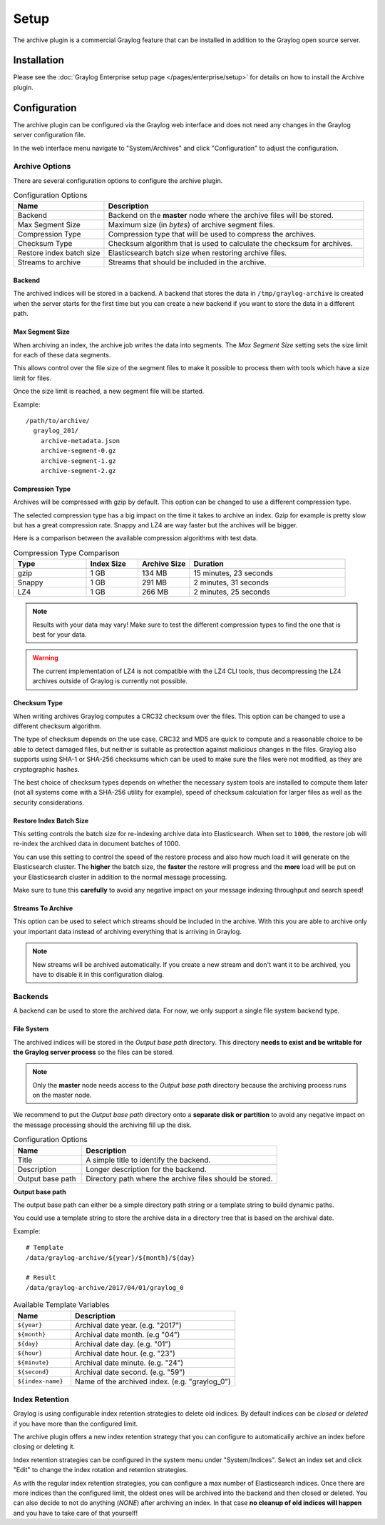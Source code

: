 *****
Setup
*****

The archive plugin is a commercial Graylog feature that can be installed in
addition to the Graylog open source server.

Installation
============

Please see the :doc:`Graylog Enterprise setup page </pages/enterprise/setup>` for details on how to install
the Archive plugin.

Configuration
=============

The archive plugin can be configured via the Graylog web interface and does
not need any changes in the Graylog server configuration file.

In the web interface menu navigate to "System/Archives" and click "Configuration"
to adjust the configuration.

.. image:: /images/archiving-setup-config.png

Archive Options
---------------

There are several configuration options to configure the archive plugin.

.. list-table:: Configuration Options
    :header-rows: 1
    :widths: 7 20

    * - Name
      - Description
    * - Backend
      - Backend on the **master** node where the archive files will be stored.
    * - Max Segment Size
      - Maximum size (in *bytes*) of archive segment files.
    * - Compression Type
      - Compression type that will be used to compress the archives.
    * - Checksum Type
      - Checksum algorithm that is used to calculate the checksum for archives.
    * - Restore index batch size
      - Elasticsearch batch size when restoring archive files.
    * - Streams to archive
      - Streams that should be included in the archive.

.. _archive-config-option-backend:

Backend
^^^^^^^

The archived indices will be stored in a backend. A backend that stores the data in ``/tmp/graylog-archive`` is created
when the server starts for the first time but you can create a new backend if you want to store the data in a different
path.

Max Segment Size
^^^^^^^^^^^^^^^^^

When archiving an index, the archive job writes the data into segments.
The *Max Segment Size* setting sets the size limit for each of these data
segments.

This allows control over the file size of the segment files to make it
possible to process them with tools which have a size limit for files.

Once the size limit is reached, a new segment file will be started.

Example::

   /path/to/archive/
     graylog_201/
       archive-metadata.json
       archive-segment-0.gz
       archive-segment-1.gz
       archive-segment-2.gz

.. _archive-config-option-compression-type:

Compression Type
^^^^^^^^^^^^^^^^

Archives will be compressed with gzip by default. This option can be changed to use a different compression type.

The selected compression type has a big impact on the time it takes to archive an index. Gzip for example is pretty
slow but has a great compression rate. Snappy and LZ4 are way faster but the archives will be bigger.

Here is a comparison between the available compression algorithms with test data.

.. list-table:: Compression Type Comparison
    :header-rows: 1
    :widths: 7 5 5 15

    * - Type
      - Index Size
      - Archive Size
      - Duration
    * - gzip
      - 1 GB
      - 134 MB
      - 15 minutes, 23 seconds
    * - Snappy
      - 1 GB
      - 291 MB
      - 2 minutes, 31 seconds
    * - LZ4
      - 1 GB
      - 266 MB
      - 2 minutes, 25 seconds

.. note:: Results with your data may vary! Make sure to test the different compression types
          to find the one that is best for your data.

.. warning:: The current implementation of LZ4 is not compatible with the LZ4 CLI tools, thus decompressing the LZ4 archives outside of Graylog is currently not possible.


.. _archive-config-option-checksum-type:

Checksum Type
^^^^^^^^^^^^^

When writing archives Graylog computes a CRC32 checksum over the files. This option can be changed to use a different checksum algorithm.

The type of checksum depends on the use case. CRC32 and MD5 are quick to compute and a reasonable choice to be able to detect damaged files, but neither is suitable as protection against malicious changes in the files.
Graylog also supports using SHA-1 or SHA-256 checksums which can be used to make sure the files were not modified, as they are cryptographic hashes.

The best choice of checksum types depends on whether the necessary system tools are installed to compute them later (not all systems come with a SHA-256 utility for example), speed of checksum calculation for larger files as well as the security considerations.

.. _archive-config-option-restore-batch-size:

Restore Index Batch Size
^^^^^^^^^^^^^^^^^^^^^^^^

This setting controls the batch size for re-indexing archive data into
Elasticsearch. When set to ``1000``, the restore job will re-index the
archived data in document batches of 1000.

You can use this setting to control the speed of the restore process and also
how much load it will generate on the Elasticsearch cluster. The **higher**
the batch size, the **faster** the restore will progress and the **more** load
will be put on your Elasticsearch cluster in addition to the normal message
processing.

Make sure to tune this **carefully** to avoid any negative impact on your
message indexing throughput and search speed!

.. _archive-config-option-streams-to-archive:

Streams To Archive
^^^^^^^^^^^^^^^^^^

This option can be used to select which streams should be included in the
archive. With this you are able to archive only your important data instead
of archiving everything that is arriving in Graylog.

.. note:: New streams will be archived automatically. If you create a new stream
          and don't want it to be archived, you have to disable it in this
          configuration dialog.

.. _archive-config-backends:

Backends
--------

A backend can be used to store the archived data. For now, we only support a single file system backend type.

File System
^^^^^^^^^^^

The archived indices will be stored in the *Output base path* directory. This
directory **needs to exist and be writable for the Graylog server process** so the files
can be stored.

.. note:: Only the **master** node needs access to the *Output base path* directory because the archiving process runs on the master node.

We recommend to put the *Output base path* directory onto a **separate disk or partition** to avoid
any negative impact on the message processing should the archiving fill up
the disk.

.. image:: /images/archiving-setup-backend-new.png

.. list-table:: Configuration Options
    :header-rows: 1
    :widths: 7 20

    * - Name
      - Description
    * - Title
      - A simple title to identify the backend.
    * - Description
      - Longer description for the backend.
    * - Output base path
      - Directory path where the archive files should be stored.

**Output base path**

The output base path can either be a simple directory path string or a template string to build dynamic paths.

You could use a template string to store the archive data in a directory tree that is based on the archival date.

Example::

    # Template
    /data/graylog-archive/${year}/${month}/${day}

    # Result
    /data/graylog-archive/2017/04/01/graylog_0

.. list-table:: Available Template Variables
    :header-rows: 1
    :widths: 7 20

    * - Name
      - Description
    * - ``${year}``
      - Archival date year. (e.g. "2017")
    * - ``${month}``
      - Archival date month. (e.g "04")
    * - ``${day}``
      - Archival date day. (e.g. "01")
    * - ``${hour}``
      - Archival date hour. (e.g. "23")
    * - ``${minute}``
      - Archival date minute. (e.g. "24")
    * - ``${second}``
      - Archival date second. (e.g. "59")
    * - ``${index-name}``
      - Name of the archived index. (e.g. "graylog_0")


.. _archive-config-index-retention:

Index Retention
---------------

Graylog is using configurable index retention strategies to delete old
indices. By default indices can be *closed* or *deleted* if you have more
than the configured limit.

The archive plugin offers a new index retention strategy that you can configure
to automatically archive an index before closing or deleting it.

Index retention strategies can be configured in the system menu under
"System/Indices". Select an index set and click "Edit" to change the index rotation
and retention strategies.

.. image:: /images/archiving-setup-index-retention-config.png

As with the regular index retention strategies, you can configure a max
number of Elasticsearch indices. Once there are more indices than the
configured limit, the oldest ones will be archived into the backend and
then closed or deleted. You can also decide to not do anything (*NONE*) after
archiving an index. In that case **no cleanup of old indices will happen**
and you have to take care of that yourself!
